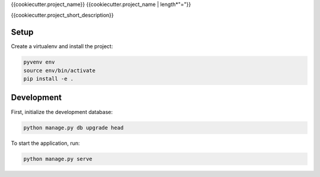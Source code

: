 {{cookiecutter.project_name}}
{{cookiecutter.project_name | length*"="}}

{{cookiecutter.project_short_description}}

Setup
-----

Create a virtualenv and install the project:

.. code-block:: bash

    pyvenv env
    source env/bin/activate
    pip install -e .


Development
-----------

First, initialize the development database:

.. code-block:: bash

    python manage.py db upgrade head

To start the application, run:

.. code-block:: bash

    python manage.py serve

